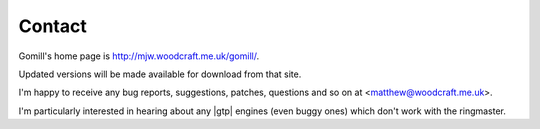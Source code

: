 Contact
=======

Gomill's home page is http://mjw.woodcraft.me.uk/gomill/.

Updated versions will be made available for download from that site.

I'm happy to receive any bug reports, suggestions, patches, questions and so
on at <matthew@woodcraft.me.uk>.

I'm particularly interested in hearing about any |gtp| engines (even buggy
ones) which don't work with the ringmaster.

